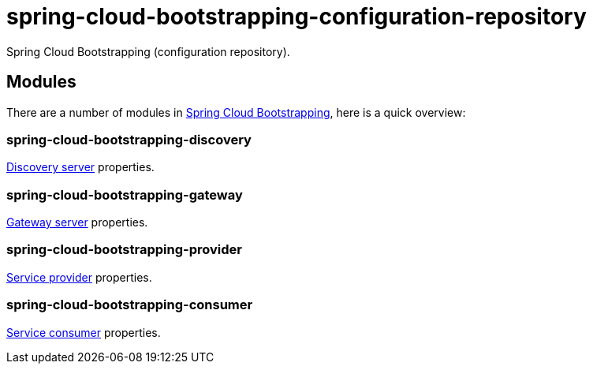 = spring-cloud-bootstrapping-configuration-repository
Spring Cloud Bootstrapping (configuration repository).



== Modules
There are a number of modules in https://github.com/kinlhp/spring-cloud-bootstrapping[Spring Cloud Bootstrapping], here is a quick overview:


=== spring-cloud-bootstrapping-discovery
https://github.com/kinlhp/spring-cloud-bootstrapping/tree/master/spring-cloud-bootstrapping-project/spring-cloud-bootstrapping-discovery[Discovery server] properties.


=== spring-cloud-bootstrapping-gateway
https://github.com/kinlhp/spring-cloud-bootstrapping/tree/master/spring-cloud-bootstrapping-project/spring-cloud-bootstrapping-gateway[Gateway server] properties.


=== spring-cloud-bootstrapping-provider
https://github.com/kinlhp/spring-cloud-bootstrapping/tree/master/spring-cloud-bootstrapping-project/spring-cloud-bootstrapping-provider[Service provider] properties.


=== spring-cloud-bootstrapping-consumer
https://github.com/kinlhp/spring-cloud-bootstrapping/tree/master/spring-cloud-bootstrapping-project/spring-cloud-bootstrapping-consumer[Service consumer] properties.
